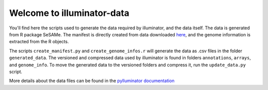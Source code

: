Welcome to illuminator-data
===========================

You'll find here the scripts used to generate the data required by illuminator, and the data itself. The data is generated from R package SeSAMe.
The manifest is directly created from data downloaded `here <https://zwdzwd.github.io/InfiniumAnnotation>`_, and the genome information is extracted from the R objects.

The scripts ``create_manifest.py`` and ``create_genome_infos.r`` will generate the data as .csv files in the folder ``generated_data``.
The versioned and compressed data used by illuminator is found in folders ``annotations``, ``arrays``, and ``genome_info``.
To move the generated data to the versioned folders and compress it, run the ``update_data.py`` script.

More details about the data files can be found in the `pylluminator documentation <https://pylluminator.readthedocs.io/en/latest/annotations.html>`_
